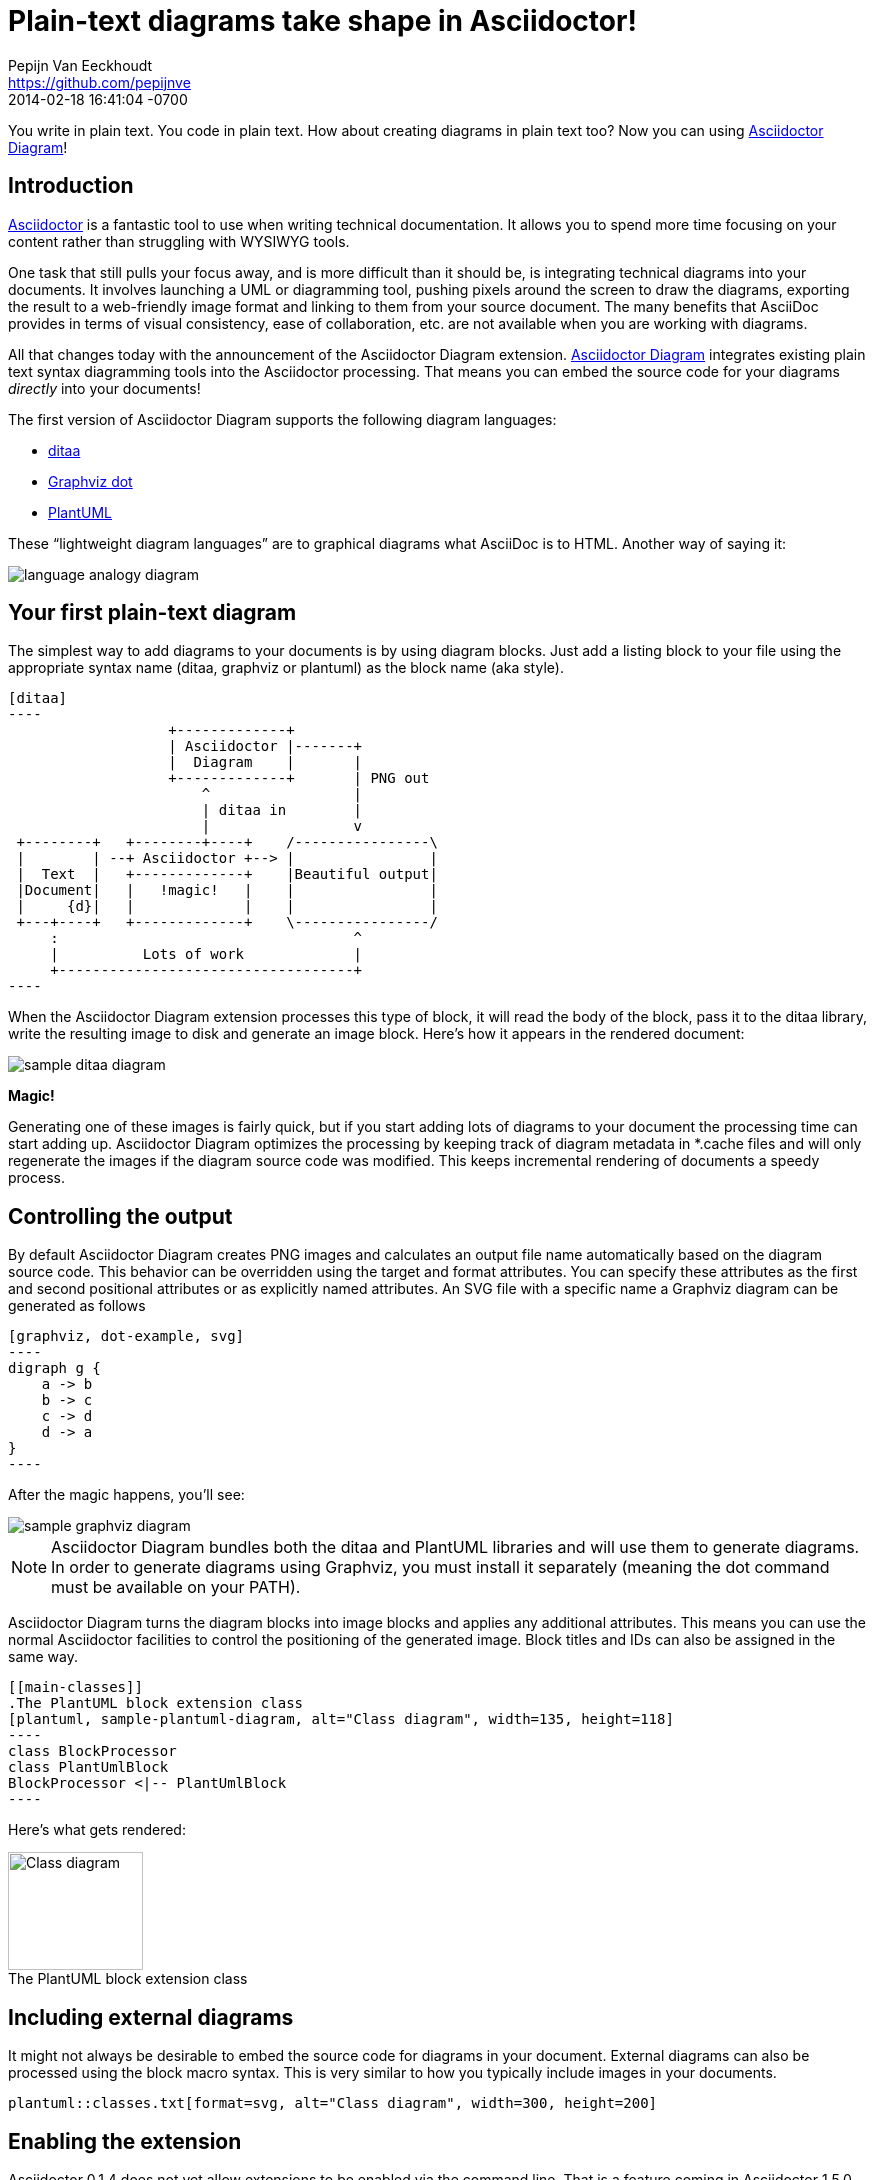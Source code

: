 = Plain-text diagrams take shape in Asciidoctor!
Pepijn Van Eeckhoudt <https://github.com/pepijnve>
2014-02-18
:revdate: 2014-02-18 16:41:04 -0700
ifndef::env-site[]
:imagesdir: ../images
endif::[]
:icons: font
:page-tags: [extension, announcement]
:asciidoctor-uri: http://asciidoctor.org
:asciidoctor-diagram-uri: https://github.com/asciidoctor/asciidoctor-diagram
:examples-uri: {asciidoctor-diagram-uri}/blob/master/examples/features.adoc
:discuss-uri: http://discuss.asciidoctor.org
:issues-uri: {asciidoctor-diagram-uri}/issues

You write in plain text.
You code in plain text.
How about creating diagrams in plain text too?
Now you can using {asciidoctor-diagram-uri}[Asciidoctor Diagram]!

== Introduction

{asciidoctor-uri}[Asciidoctor] is a fantastic tool to use when writing technical documentation.
It allows you to spend more time focusing on your content rather than struggling with WYSIWYG tools.

One task that still pulls your focus away, and is more difficult than it should be, is integrating technical diagrams into your documents.
It involves launching a UML or diagramming tool, pushing pixels around the screen to draw the diagrams, exporting the result to a web-friendly image format and linking to them from your source document.
The many benefits that AsciiDoc provides in terms of visual consistency, ease of collaboration, etc. are not available when you are working with diagrams.

All that changes today with the announcement of the Asciidoctor Diagram extension.
{asciidoctor-diagram-uri}[Asciidoctor Diagram] integrates existing plain text syntax diagramming tools into the Asciidoctor processing.
That means you can embed the source code for your diagrams _directly_ into your documents!

The first version of Asciidoctor Diagram supports the following diagram languages:

* http://ditaa.sourceforge.net[ditaa]
* http://www.graphviz.org/content/dot-language[Graphviz dot]
* http://www.plantuml.com[PlantUML]

These “lightweight diagram languages” are to graphical diagrams what AsciiDoc is to HTML.
Another way of saying it:

image::language-analogy-diagram.png[]
////
[graphviz, language-analogy-diagram, png]
----
digraph g {
  rankdir=LR
  subgraph diagrams {
    Graphviz [shape=box]
    Graphviz -> SVG [label=" is to"]
  }
  as [shape=plaintext]
  subgraph docs {
    AsciiDoc [shape=box]
    AsciiDoc -> HTML [label=" is to"]
  }
}
----
////

== Your first plain-text diagram

The simplest way to add diagrams to your documents is by using diagram blocks.
Just add a listing block to your file using the appropriate syntax name (+ditaa+, +graphviz+ or +plantuml+) as the block name (aka style).

[source]
....
[ditaa]
----
                   +-------------+
                   | Asciidoctor |-------+
                   |  Diagram    |       |
                   +-------------+       | PNG out
                       ^                 |
                       | ditaa in        |
                       |                 v
 +--------+   +--------+----+    /----------------\
 |        | --+ Asciidoctor +--> |                |
 |  Text  |   +-------------+    |Beautiful output|
 |Document|   |   !magic!   |    |                |
 |     {d}|   |             |    |                |
 +---+----+   +-------------+    \----------------/
     :                                   ^
     |          Lots of work             |
     +-----------------------------------+
----
....

When the Asciidoctor Diagram extension processes this type of block, it will read the body of the block, pass it to the ditaa library, write the resulting image to disk and generate an image block.
Here's how it appears in the rendered document:

image::sample-ditaa-diagram.png[]
////
[ditaa, sample-ditaa-diagram]
----
                   +-------------+
                   | Asciidoctor |-------+
                   |  Diagram    |       |
                   +-------------+       | PNG out
                       ^                 |
                       | ditaa in        |
                       |                 v
 +--------+   +--------+----+    /----------------\
 |        | --+ Asciidoctor +--> |                |
 |  Text  |   +-------------+    |Beautiful output|
 |Document|   |   !magic!   |    |                |
 |     {d}|   |             |    |                |
 +---+----+   +-------------+    \----------------/
     :                                   ^
     |          Lots of work             |
     +-----------------------------------+
----
////

*Magic!*

Generating one of these images is fairly quick, but if you start adding lots of diagrams to your document the processing time can start adding up.
Asciidoctor Diagram optimizes the processing by keeping track of diagram metadata in *.cache files and will only regenerate the images if the diagram source code was modified.
This keeps incremental rendering of documents a speedy process.

== Controlling the output

By default Asciidoctor Diagram creates PNG images and calculates an output file name automatically based on the diagram source code.
This behavior can be overridden using the +target+ and +format+ attributes.
You can specify these attributes as the first and second positional attributes or as explicitly named attributes.
An SVG file with a specific name a Graphviz diagram can be generated as follows

[source]
....
[graphviz, dot-example, svg]
----
digraph g {
    a -> b
    b -> c
    c -> d
    d -> a
}
----
....

After the magic happens, you'll see:

image::sample-graphviz-diagram.png[]
////
[graphviz, sample-graphviz-diagram, png]
----
digraph g {
  a -> b
  b -> c
  c -> d
  d -> a
}
----
////

NOTE: Asciidoctor Diagram bundles both the ditaa and PlantUML libraries and will use them to generate diagrams.
In order to generate diagrams using Graphviz, you must install it separately (meaning the +dot+ command must be available on your PATH).

Asciidoctor Diagram turns the diagram blocks into image blocks and applies any additional attributes.
This means you can use the normal Asciidoctor facilities to control the positioning of the generated image.
Block titles and IDs can also be assigned in the same way.

[source]
....
[[main-classes]]
.The PlantUML block extension class
[plantuml, sample-plantuml-diagram, alt="Class diagram", width=135, height=118]
----
class BlockProcessor
class PlantUmlBlock
BlockProcessor <|-- PlantUmlBlock
----
....

Here's what gets rendered:

[[main-classes]]
.The PlantUML block extension class
[caption='']
image::sample-plantuml-diagram.png[Class diagram, 135, 118]
////
[[main-classes]]
.The PlantUML block extension class
[plantuml, sample-plantuml-diagram, alt="Class diagram", width=135, height=118]
----
class BlockProcessor
class PlantUmlBlock
BlockProcessor <|-- PlantUmlBlock
----
////

== Including external diagrams

It might not always be desirable to embed the source code for diagrams in your document.
External diagrams can also be processed using the block macro syntax.
This is very similar to how you typically include images in your documents.

[source]
----
plantuml::classes.txt[format=svg, alt="Class diagram", width=300, height=200]
----

== Enabling the extension

Asciidoctor 0.1.4 does not yet allow extensions to be enabled via the command line.
That is a feature coming in Asciidoctor 1.5.0.
Until then, the easiest way to enable the extensions is to use a short wrapper script.
The following script, +asciidoctor-diagram+, loads and registers the Asciidoctor Diagram extension, then invokes Asciidoctor in the same way as the +asciidoctor+ command.

.+asciidoctor-diagram+ launch script
[source,ruby]
----
#!/usr/bin/env ruby

require 'asciidoctor' # <1>
require 'asciidoctor/cli/options'
require 'asciidoctor/cli/invoker'

require 'asciidoctor-diagram' # <2>

invoker = Asciidoctor::Cli::Invoker.new ARGV # <3>
invoker.invoke!
exit invoker.code
----
<1> Loads Asciidoctor
<2> Loads and registers the Asciidoctor Diagram extensions
<3> Invoke the Asciidoctor CLI

Put the +asciidoctor-diagram+ script on your PATH, make it executable and use it in place of the +asciidoctor+ command.

 $ asciidoctor-diagram my-doc-with-cool-diagrams.adoc

After running the +asciidoctor-diagram+ script on your document, go check out the cool diagrams it made for you!

== Go play!

Now it's time to go play with Asciidoctor Diagram.
Explore what you can do with it and how it can be improved.
To help you get started, check out {examples-uri}[these examples] in the Asciidoctor Diagram repository.
We look forward to hearing from you on the Asciidoctor {discuss-uri}[discussion list] or the Asciidoctor Diagram {issues-uri}[issue tracker].

Together, we can make diagrams and documentation come to life out of plain ol' text!
